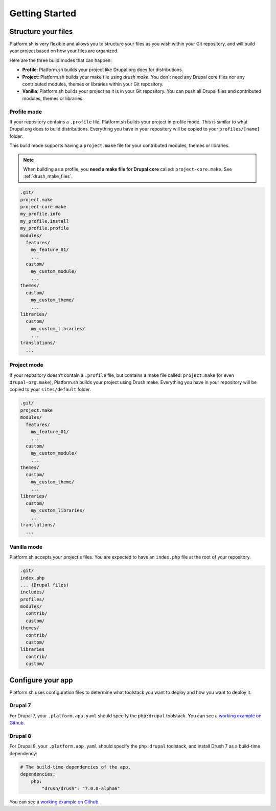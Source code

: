 Getting Started
===============

Structure your files
--------------------

Platform.sh is very flexible and allows you to structure your files as you wish within your Git repository, and will build your project based on how your files are organized.

Here are the three build modes that can happen:

* **Profile**: Platform.sh builds your project like Drupal.org does for distributions.
* **Project**: Platform.sh builds your make file using *drush make*. You don't need any Drupal core files nor any contributed modules, themes or libraries within your Git repository.
* **Vanilla**: Platform.sh builds your project as it is in your Git repository. You can push all Drupal files and contributed modules, themes or libraries.

Profile mode
^^^^^^^^^^^^

If your repository contains a ``.profile`` file, Platform.sh builds your project in profile mode. This is similar to what Drupal.org does to build distributions. Everything you have in your repository will be copied to your ``profiles/[name]`` folder.

This build mode supports having a ``project.make`` file for your contributed modules, themes or libraries.

.. note::
    When building as a profile, you **need a make file for Drupal core** called: ``project-core.make``. See :ref:`drush_make_files`.

.. code-block:: console

    .git/
    project.make
    project-core.make
    my_profile.info
    my_profile.install
    my_profile.profile
    modules/
      features/
        my_feature_01/
        ...
      custom/
        my_custom_module/
        ...
    themes/
      custom/
        my_custom_theme/
        ...
    libraries/
      custom/
        my_custom_libraries/
        ...
    translations/
      ...

Project mode
^^^^^^^^^^^^

If your repository doesn’t contain a ``.profile`` file, but contains a make file called: ``project.make`` (or even ``drupal-org.make``), Platform.sh builds your project using Drush make. Everything you have in your repository will be copied to your ``sites/default`` folder.

.. code-block:: console

    .git/
    project.make
    modules/
      features/
        my_feature_01/
        ...
      custom/
        my_custom_module/
        ...
    themes/
      custom/
        my_custom_theme/
        ...
    libraries/
      custom/
        my_custom_libraries/
        ...
    translations/
      ...

Vanilla mode
^^^^^^^^^^^^

Platform.sh accepts your project's files. You are expected to have an ``index.php`` file at the root of your repository.

.. code-block:: console

    .git/
    index.php
    ... (Drupal files)
    includes/
    profiles/
    modules/
      contrib/
      custom/
    themes/
      contrib/
      custom/
    libraries
      contrib/
      custom/

Configure your app
------------------

Platform.sh uses configuration files to determine what toolstack you want to deploy and how you want to deploy it.

Drupal 7
^^^^^^^^

For Drupal 7, your ``.platform.app.yaml`` should specify the ``php:drupal`` toolstack. You can see a `working example on Github <https://github.com/platformsh/platformsh-examples/tree/drupal/7.x>`_.

.. seealso::
  * :ref:`configuration_files`
  * `Drupal 7 .platform.app.yaml <https://github.com/platformsh/platformsh-examples/blob/drupal/7.x/.platform.app.yaml>`_

Drupal 8
^^^^^^^^

For Drupal 8, your ``.platform.app.yaml`` should specify the ``php:drupal`` toolstack, and install Drush 7 as a build-time dependency:

.. code-block:: console

    # The build-time dependencies of the app.
    dependencies:
        php:
            "drush/drush": "7.0.0-alpha6"

You can see a `working example on Github <https://github.com/platformsh/platformsh-examples/tree/drupal/8.x>`_.

.. seealso::
  * :ref:`configuration_files`
  * `Drupal 8 .platform.app.yaml <https://github.com/platformsh/platformsh-examples/blob/drupal/8.x/.platform.app.yaml>`_
